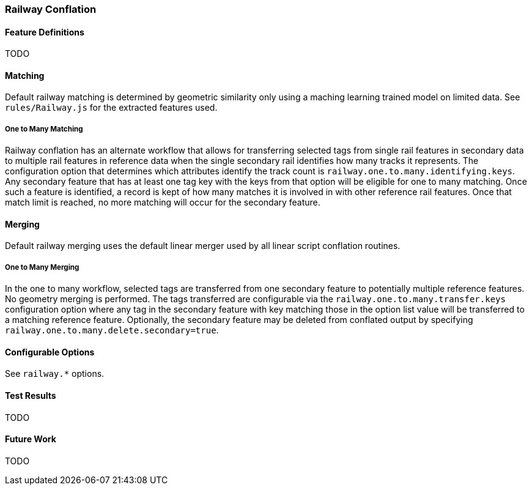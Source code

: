 
[[RailwayConflationAlgs]]
=== Railway Conflation

[[RailwayFeatureDefinitions]]
==== Feature Definitions

TODO

[[RailwayMatching]]
==== Matching

Default railway matching is determined by geometric similarity only using a maching learning trained 
model on limited data. See `rules/Railway.js` for the extracted features used.

===== One to Many Matching

Railway conflation has an alternate workflow that allows for transferring selected tags from single 
rail features in secondary data to multiple rail features in reference data when the single 
secondary rail identifies how many tracks it represents. The configuration option that determines
which attributes identify the track count is `railway.one.to.many.identifying.keys`. Any secondary
feature that has at least one tag key with the keys from that option will be eligible for one to 
many matching. Once such a feature is identified, a record is kept of how many matches it is 
involved in with other reference rail features. Once that match limit is reached, no more matching
will occur for the secondary feature.

[[RailwayMerging]]
==== Merging

Default railway merging uses the default linear merger used by all linear script conflation 
routines.

===== One to Many Merging

In the one to many workflow, selected tags are transferred from one secondary feature to potentially 
multiple reference features. No geometry merging is performed. The tags transferred are configurable
via the `railway.one.to.many.transfer.keys` configuration option where any tag in the secondary 
feature with key matching those in the option list value will be transferred to a matching reference 
feature. Optionally, the secondary feature may be deleted from conflated output by specifying `railway.one.to.many.delete.secondary=true`.

[[RailwayConfigurableOptions]]
==== Configurable Options

See `railway.*` options.

[[RailwayTestResults]]
==== Test Results

TODO

[[RailwayFutureWork]]
==== Future Work

TODO


